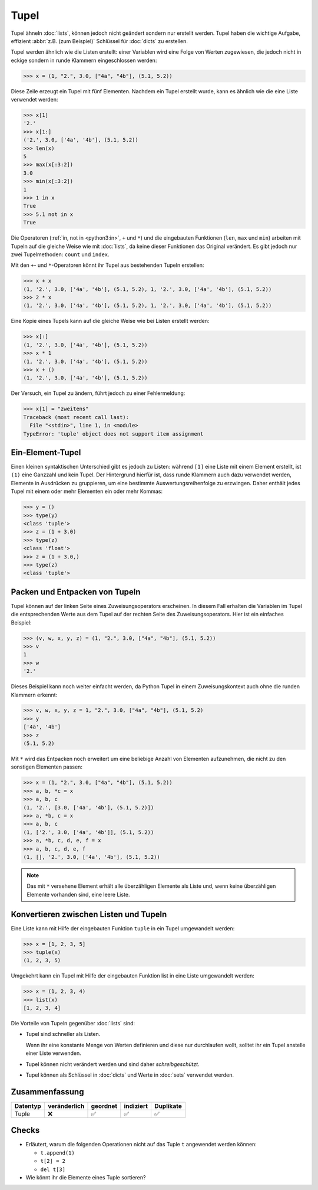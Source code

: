 Tupel
=====

Tupel ähneln :doc:`lists`, können jedoch nicht geändert sondern nur erstellt
werden. Tupel haben die wichtige Aufgabe, effizient :abbr:`z.B. (zum Beispiel)`
Schlüssel für :doc:`dicts` zu erstellen.

Tupel werden ähnlich wie die Listen erstellt: einer Variablen wird eine Folge
von Werten zugewiesen, die jedoch nicht in eckige sondern in runde Klammern
eingeschlossen werden:

.. code-block:: pycon

   >>> x = (1, "2.", 3.0, ["4a", "4b"], (5.1, 5.2))

Diese Zeile erzeugt ein Tupel mit fünf Elementen. Nachdem ein Tupel erstellt
wurde, kann es ähnlich wie die eine Liste verwendet werden:

.. code-block:: pycon

   >>> x[1]
   '2.'
   >>> x[1:]
   ('2.', 3.0, ['4a', '4b'], (5.1, 5.2))
   >>> len(x)
   5
   >>> max(x[:3:2])
   3.0
   >>> min(x[:3:2])
   1
   >>> 1 in x
   True
   >>> 5.1 not in x
   True

Die Operatoren (:ref:`in, not in <python3:in>`, ``+`` und ``*``) und die
eingebauten Funktionen (``len``, ``max`` und ``min``) arbeiten mit Tupeln auf
die gleiche Weise wie mit :doc:`lists`, da keine dieser Funktionen das Original
verändert. Es gibt jedoch nur zwei Tupelmethoden: ``count`` und ``index``.

Mit den ``+``- und ``*``-Operatoren könnt ihr Tupel aus bestehenden Tupeln
erstellen:

.. code-block:: pycon

   >>> x + x
   (1, '2.', 3.0, ['4a', '4b'], (5.1, 5.2), 1, '2.', 3.0, ['4a', '4b'], (5.1, 5.2))
   >>> 2 * x
   (1, '2.', 3.0, ['4a', '4b'], (5.1, 5.2), 1, '2.', 3.0, ['4a', '4b'], (5.1, 5.2))

Eine Kopie eines Tupels kann auf die gleiche Weise wie bei Listen erstellt
werden:

.. code-block:: pycon

   >>> x[:]
   (1, '2.', 3.0, ['4a', '4b'], (5.1, 5.2))
   >>> x * 1
   (1, '2.', 3.0, ['4a', '4b'], (5.1, 5.2))
   >>> x + ()
   (1, '2.', 3.0, ['4a', '4b'], (5.1, 5.2))

Der Versuch, ein Tupel zu ändern, führt jedoch zu einer
Fehlermeldung:

.. code-block:: pycon

   >>> x[1] = "zweitens"
   Traceback (most recent call last):
     File "<stdin>", line 1, in <module>
   TypeError: 'tuple' object does not support item assignment

Ein-Element-Tupel
-----------------

Einen kleinen syntaktischen Unterschied gibt es jedoch zu Listen: während
``[1]`` eine Liste mit einem Element erstellt, ist ``(1)`` eine Ganzzahl und
kein Tupel. Der Hintergrund hierfür ist, dass runde Klammern auch dazu verwendet
werden, Elemente in Ausdrücken zu gruppieren, um eine bestimmte
Auswertungsreihenfolge zu erzwingen. Daher enthält jedes Tupel mit einem oder
mehr Elementen ein oder mehr Kommas:

.. blacken-docs:off

.. code-block:: pycon

    >>> y = ()
    >>> type(y)
    <class 'tuple'>
    >>> z = (1 + 3.0)
    >>> type(z)
    <class 'float'>
    >>> z = (1 + 3.0,)
    >>> type(z)
    <class 'tuple'>

.. blacken-docs:on

Packen und Entpacken von Tupeln
-------------------------------

Tupel können auf der linken Seite eines Zuweisungsoperators erscheinen. In
diesem Fall erhalten die Variablen im Tupel die entsprechenden Werte aus dem
Tupel auf der rechten Seite des Zuweisungsoperators. Hier ist ein einfaches
Beispiel:

.. code-block:: pycon

   >>> (v, w, x, y, z) = (1, "2.", 3.0, ["4a", "4b"], (5.1, 5.2))
   >>> v
   1
   >>> w
   '2.'

Dieses Beispiel kann noch weiter einfacht werden, da Python Tupel in einem
Zuweisungskontext auch ohne die runden Klammern erkennt:

.. code-block:: pycon

   >>> v, w, x, y, z = 1, "2.", 3.0, ["4a", "4b"], (5.1, 5.2)
   >>> y
   ['4a', '4b']
   >>> z
   (5.1, 5.2)

Mit ``*`` wird das Entpacken noch erweitert um eine beliebige Anzahl von
Elementen aufzunehmen, die nicht zu den sonstigen Elementen passen:

.. code-block:: pycon

   >>> x = (1, "2.", 3.0, ["4a", "4b"], (5.1, 5.2))
   >>> a, b, *c = x
   >>> a, b, c
   (1, '2.', [3.0, ['4a', '4b'], (5.1, 5.2)])
   >>> a, *b, c = x
   >>> a, b, c
   (1, ['2.', 3.0, ['4a', '4b']], (5.1, 5.2))
   >>> a, *b, c, d, e, f = x
   >>> a, b, c, d, e, f
   (1, [], '2.', 3.0, ['4a', '4b'], (5.1, 5.2))

.. note::
   Das mit ``*`` versehene Element erhält alle überzähligen Elemente als Liste
   und, wenn keine überzähligen Elemente vorhanden sind, eine leere Liste.

Konvertieren zwischen Listen und Tupeln
---------------------------------------

Eine Liste kann mit Hilfe der eingebauten Funktion ``tuple`` in ein Tupel
umgewandelt werden:

.. code-block:: pycon

    >>> x = [1, 2, 3, 5]
    >>> tuple(x)
    (1, 2, 3, 5)

Umgekehrt kann ein Tupel mit Hilfe der eingebauten Funktion list in eine Liste
umgewandelt werden:

.. code-block:: pycon

    >>> x = (1, 2, 3, 4)
    >>> list(x)
    [1, 2, 3, 4]

Die Vorteile von Tupeln gegenüber :doc:`lists` sind:

* Tupel sind schneller als Listen.

  Wenn ihr eine konstante Menge von Werten definieren und diese nur durchlaufen
  wollt, solltet ihr ein Tupel anstelle einer Liste verwenden.

* Tupel können nicht verändert werden und sind daher *schreibgeschützt*.

* Tupel können als Schlüssel in :doc:`dicts` und Werte in :doc:`sets` verwendet
  werden.

Zusammenfassung
---------------

+---------------+---------------+---------------+---------------+---------------+
| Datentyp      | veränderlich  | geordnet      | indiziert     | Duplikate     |
+===============+===============+===============+===============+===============+
| Tuple         | ❌            | ✅            | ✅            | ✅            |
+---------------+---------------+---------------+---------------+---------------+

Checks
------

* Erläutert, warum die folgenden Operationen nicht auf das Tuple ``t``
  angewendet werden können:

  * ``t.append(1)``
  * ``t[2] = 2``
  * ``del t[3]``

* Wie könnt ihr die Elemente eines Tuple sortieren?

